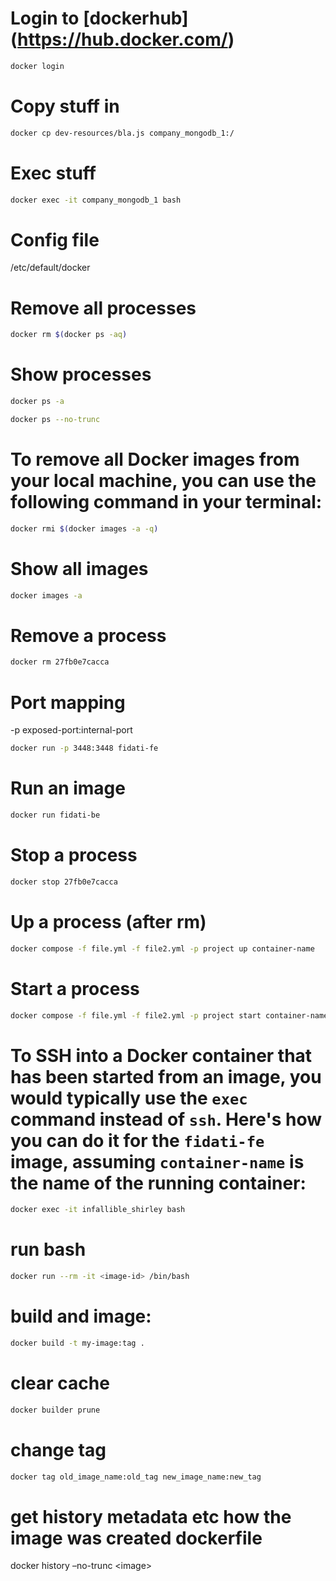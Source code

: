 * Login to [dockerhub](https://hub.docker.com/)

#+begin_src bash
docker login
#+end_src

* Copy stuff in

#+begin_src bash :results output
docker cp dev-resources/bla.js company_mongodb_1:/
#+end_src

* Exec stuff

#+begin_src bash :results output
docker exec -it company_mongodb_1 bash
#+end_src

* Config file

/etc/default/docker

* Remove all processes
#+begin_src bash :results output
docker rm $(docker ps -aq)
#+end_src

* Show processes
#+begin_src bash :results output
docker ps -a
#+end_src

#+begin_src bash :results output
docker ps --no-trunc
#+end_src

* To remove all Docker images from your local machine, you can use the following command in your terminal:

#+begin_src bash
docker rmi $(docker images -a -q)
#+end_src

* Show all images
#+begin_src bash
docker images -a
#+end_src

* Remove a process
#+begin_src bash
docker rm 27fb0e7cacca
#+end_src

* Port mapping
-p exposed-port:internal-port
#+begin_src bash
docker run -p 3448:3448 fidati-fe
#+end_src

* Run an image
#+begin_src bash
docker run fidati-be
#+end_src

* Stop a process
#+begin_src bash
docker stop 27fb0e7cacca
#+end_src

* Up a process (after rm)
#+begin_src bash
docker compose -f file.yml -f file2.yml -p project up container-name
#+end_src

* Start a process
#+begin_src bash
docker compose -f file.yml -f file2.yml -p project start container-name
#+end_src

* To SSH into a Docker container that has been started from an image, you would typically use the =exec= command instead of =ssh=. Here's how you can do it for the =fidati-fe= image, assuming =container-name= is the name of the running container:

#+begin_src bash
docker exec -it infallible_shirley bash
#+end_src

* run bash

#+begin_src bash
docker run --rm -it <image-id> /bin/bash
#+end_src

* build and image:

#+begin_src bash
docker build -t my-image:tag .
#+end_src

* clear cache

#+begin_src bash
docker builder prune
#+end_src

* change tag
#+begin_src bash
docker tag old_image_name:old_tag new_image_name:new_tag
#+end_src

* get history metadata etc how the image was created dockerfile

docker history --no-trunc <image>
